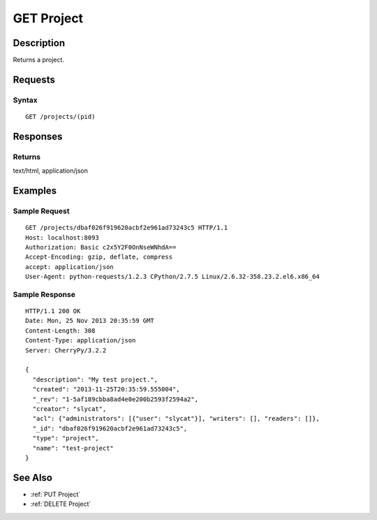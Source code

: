 .. _GET Project:

GET Project
===========
Description
-----------

Returns a project.

Requests
--------

Syntax
^^^^^^

::

    GET /projects/(pid)

Responses
---------

Returns
^^^^^^^

text/html, application/json

Examples
--------

Sample Request
^^^^^^^^^^^^^^

::

    GET /projects/dbaf026f919620acbf2e961ad73243c5 HTTP/1.1
    Host: localhost:8093
    Authorization: Basic c2x5Y2F0OnNseWNhdA==
    Accept-Encoding: gzip, deflate, compress
    accept: application/json
    User-Agent: python-requests/1.2.3 CPython/2.7.5 Linux/2.6.32-358.23.2.el6.x86_64

Sample Response
^^^^^^^^^^^^^^^

::

    HTTP/1.1 200 OK
    Date: Mon, 25 Nov 2013 20:35:59 GMT
    Content-Length: 308
    Content-Type: application/json
    Server: CherryPy/3.2.2

    {
      "description": "My test project.",
      "created": "2013-11-25T20:35:59.555004",
      "_rev": "1-5af189cbba8ad4e0e200b2593f2594a2",
      "creator": "slycat",
      "acl": {"administrators": [{"user": "slycat"}], "writers": [], "readers": []},
      "_id": "dbaf026f919620acbf2e961ad73243c5",
      "type": "project",
      "name": "test-project"
    }

See Also
--------

-  :ref:`PUT Project`
-  :ref:`DELETE Project`

